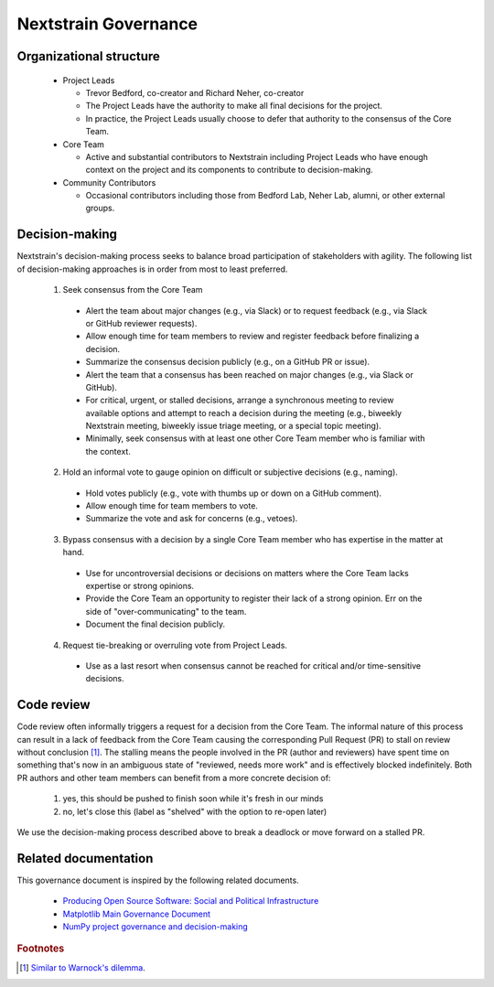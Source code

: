 =====================
Nextstrain Governance
=====================

Organizational structure
========================

 - Project Leads

   - Trevor Bedford, co-creator and Richard Neher, co-creator
   - The Project Leads have the authority to make all final decisions for the project.
   - In practice, the Project Leads usually choose to defer that authority to the consensus of the Core Team.

 - Core Team

   - Active and substantial contributors to Nextstrain including Project Leads who have enough context on the project and its components to contribute to decision-making.

 - Community Contributors

   - Occasional contributors including those from Bedford Lab, Neher Lab, alumni, or other external groups.


Decision-making
===============

Nextstrain's decision-making process seeks to balance broad participation of stakeholders with agility.
The following list of decision-making approaches is in order from most to least preferred.

 1. Seek consensus from the Core Team

   - Alert the team about major changes (e.g., via Slack) or to request feedback (e.g., via Slack or GitHub reviewer requests).
   - Allow enough time for team members to review and register feedback before finalizing a decision.
   - Summarize the consensus decision publicly (e.g., on a GitHub PR or issue).
   - Alert the team that a consensus has been reached on major changes (e.g., via Slack or GitHub).
   - For critical, urgent, or stalled decisions, arrange a synchronous meeting to review available options and attempt to reach a decision during the meeting (e.g., biweekly Nextstrain meeting, biweekly issue triage meeting, or a special topic meeting).
   - Minimally, seek consensus with at least one other Core Team member who is familiar with the context.

 2. Hold an informal vote to gauge opinion on difficult or subjective decisions (e.g., naming).

   - Hold votes publicly (e.g., vote with thumbs up or down on a GitHub comment).
   - Allow enough time for team members to vote.
   - Summarize the vote and ask for concerns (e.g., vetoes).

 3. Bypass consensus with a decision by a single Core Team member who has expertise in the matter at hand.

   - Use for uncontroversial decisions or decisions on matters where the Core Team lacks expertise or strong opinions.
   - Provide the Core Team an opportunity to register their lack of a strong opinion. Err on the side of "over-communicating" to the team.
   - Document the final decision publicly.

 4. Request tie-breaking or overruling vote from Project Leads.

   - Use as a last resort when consensus cannot be reached for critical and/or time-sensitive decisions.


Code review
===========

Code review often informally triggers a request for a decision from the Core Team.
The informal nature of this process can result in a lack of feedback from the Core Team causing the corresponding Pull Request (PR) to stall on review without conclusion [#warnock]_.
The stalling means the people involved in the PR (author and reviewers) have spent time on something that's now in an ambiguous state of "reviewed, needs more work" and is effectively blocked indefinitely.
Both PR authors and other team members can benefit from a more concrete decision of:

  1. yes, this should be pushed to finish soon while it's fresh in our minds
  2. no, let's close this (label as "shelved" with the option to re-open later)

We use the decision-making process described above to break a deadlock or move forward on a stalled PR.

Related documentation
=====================

This governance document is inspired by the following related documents.

  - `Producing Open Source Software: Social and Political Infrastructure <https://producingoss.com/en/producingoss.html#social-infrastructure>`_
  - `Matplotlib Main Governance Document <https://matplotlib.org/governance/governance.html>`_
  - `NumPy project governance and decision-making <https://numpy.org/doc/stable/dev/governance/governance.html>`_

.. rubric:: Footnotes

.. [#warnock] `Similar to Warnock's dilemma <https://en.wikipedia.org/wiki/Warnock%27s_dilemma>`_.

